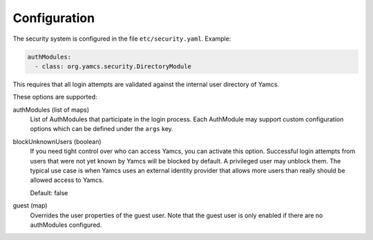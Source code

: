 Configuration
=============

The security system is configured in the file ``etc/security.yaml``. Example:

.. code-block:: yaml

    authModules:
      - class: org.yamcs.security.DirectoryModule

This requires that all login attempts are validated against the internal user directory of Yamcs.

These options are supported:

authModules (list of maps)
  List of AuthModules that participate in the login process. Each AuthModule may support custom configuration options which can be defined under the ``args`` key.

blockUnknownUsers (boolean)
    If you need tight control over who can access Yamcs, you can activate this option. Successful login attempts from users that were not yet known by Yamcs will be blocked by default. A privileged user may unblock them. The typical use case is when Yamcs uses an external identity provider that allows more users than really should be allowed access to Yamcs.

    Default: false

guest (map)
  Overrides the user properties of the guest user. Note that the guest user is only enabled if there are no authModules configured.
